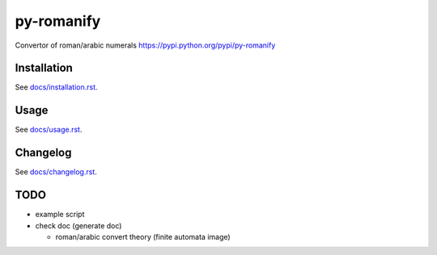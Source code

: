 py-romanify
===========
.. image:: https://img.shields.io/travis/peterlisak/py-romanify.svg?branch=master
    :target: https://travis-ci.org/peterlisak/py-romanify
  
.. image:: https://img.shields.io/pypi/status/py-romanify.svg       
    :target: https://pypi.python.org/pypi/py-romanify
    
.. image:: https://img.shields.io/pypi/v/py-romanify.svg   
    :target: https://pypi.python.org/pypi/py-romanify/0.1.4
    
.. image:: https://img.shields.io/pypi/pyversions/py-romanify.svg   
    :target: https://pypi.python.org/pypi/py-romanify
    
.. image:: https://img.shields.io/pypi/l/py-romanify.svg   
    :target: https://pypi.python.org/pypi/py-romanify
    
.. image:: https://img.shields.io/pypi/dw/py-romanify.svg   
    :target: https://pypi.python.org/pypi/py-romanify

Convertor of roman/arabic numerals 
https://pypi.python.org/pypi/py-romanify

Installation
------------
See `docs/installation.rst`_.

Usage
-----
See `docs/usage.rst`_.

Changelog
---------
See `docs/changelog.rst`_.

TODO
----
* example script
* check doc (generate doc)
  
  * roman/arabic convert theory (finite automata image)


.. _docs/installation.rst: docs/installation.rst
.. _docs/usage.rst: docs/usage.rst
.. _docs/changelog.rst: docs/changelog.rst
